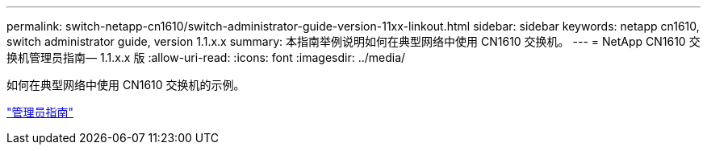 ---
permalink: switch-netapp-cn1610/switch-administrator-guide-version-11xx-linkout.html 
sidebar: sidebar 
keywords: netapp cn1610, switch administrator guide, version 1.1.x.x 
summary: 本指南举例说明如何在典型网络中使用 CN1610 交换机。 
---
= NetApp CN1610 交换机管理员指南— 1.1.x.x 版
:allow-uri-read: 
:icons: font
:imagesdir: ../media/


[role="lead"]
如何在典型网络中使用 CN1610 交换机的示例。

https://library.netapp.com/ecm/ecm_download_file/ECMLP2811865["管理员指南"^]
